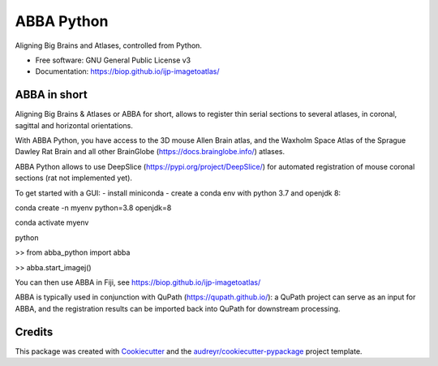 ===========
ABBA Python
===========


.. image:: https://img.shields.io/pypi/v/abba_python.svg
        :target: https://pypi.python.org/pypi/abba_python

.. image:: https://img.shields.io/travis/nicoKiaru/abba_python.svg
        :target: https://travis-ci.com/nicoKiaru/abba_python




Aligning Big Brains and Atlases, controlled from Python.


* Free software: GNU General Public License v3
* Documentation: https://biop.github.io/ijp-imagetoatlas/


ABBA in short
-------------

Aligning Big Brains & Atlases or ABBA for short, allows to register thin serial sections to several atlases, in coronal, sagittal and horizontal orientations.

With ABBA Python, you have access to the 3D mouse Allen Brain atlas, and the Waxholm Space Atlas of the Sprague Dawley Rat Brain and all other BrainGlobe (https://docs.brainglobe.info/) atlases.

ABBA Python allows to use DeepSlice (https://pypi.org/project/DeepSlice/) for automated registration of mouse coronal sections (rat not implemented yet).

To get started with a GUI:
- install miniconda
- create a conda env with python 3.7 and openjdk 8:

conda create -n myenv python=3.8 openjdk=8

conda activate myenv

python

>> from abba_python import abba

>> abba.start_imagej()

You can then use ABBA in Fiji, see https://biop.github.io/ijp-imagetoatlas/

ABBA is typically used in conjunction with QuPath (https://qupath.github.io/): a QuPath project can serve as an input for ABBA, and the registration results can be imported back into QuPath for downstream processing.

Credits
-------

This package was created with Cookiecutter_ and the `audreyr/cookiecutter-pypackage`_ project template.

.. _Cookiecutter: https://github.com/audreyr/cookiecutter
.. _`audreyr/cookiecutter-pypackage`: https://github.com/audreyr/cookiecutter-pypackage
